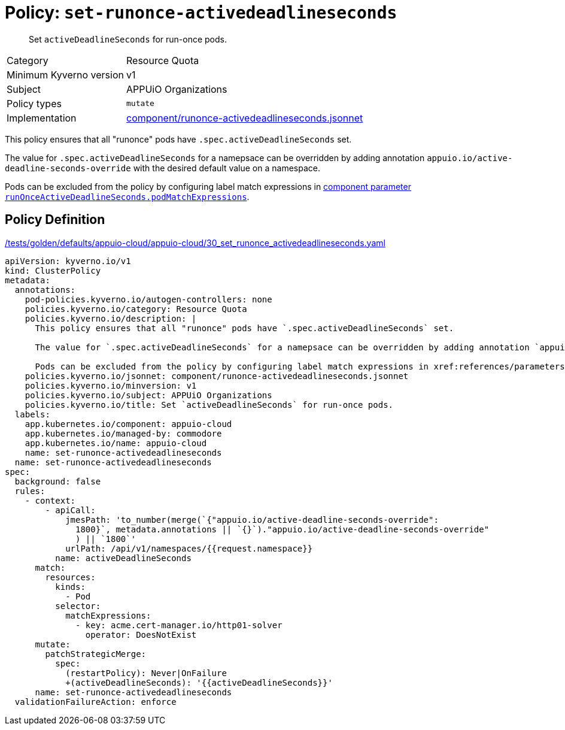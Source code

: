//
// This page is autogenerated from `tools/render/templates/policy.adoc -- DO NOT EDIT manually
//
= Policy: `set-runonce-activedeadlineseconds`

[abstract]
Set `activeDeadlineSeconds` for run-once pods.

[horizontal]
Category:: Resource Quota
Minimum Kyverno version:: v1
Subject:: APPUiO Organizations
Policy types:: `mutate`
Implementation:: https://github.com/appuio/component-appuio-cloud/tree/master/component/runonce-activedeadlineseconds.jsonnet[component/runonce-activedeadlineseconds.jsonnet]

This policy ensures that all "runonce" pods have `.spec.activeDeadlineSeconds` set.

The value for `.spec.activeDeadlineSeconds` for a namepsace can be overridden by adding annotation `appuio.io/active-deadline-seconds-override` with the desired default value on a namespace.

Pods can be excluded from the policy by configuring label match expressions in xref:references/parameters.adoc#_runonceactivedeadlineseconds_podmatchexpressions[component parameter `runOnceActiveDeadlineSeconds.podMatchExpressions`].


== Policy Definition

.https://github.com/appuio/component-appuio-cloud/tree/master//tests/golden/defaults/appuio-cloud/appuio-cloud/30_set_runonce_activedeadlineseconds.yaml[/tests/golden/defaults/appuio-cloud/appuio-cloud/30_set_runonce_activedeadlineseconds.yaml,window=_blank]
[source,yaml]
----
apiVersion: kyverno.io/v1
kind: ClusterPolicy
metadata:
  annotations:
    pod-policies.kyverno.io/autogen-controllers: none
    policies.kyverno.io/category: Resource Quota
    policies.kyverno.io/description: |
      This policy ensures that all "runonce" pods have `.spec.activeDeadlineSeconds` set.

      The value for `.spec.activeDeadlineSeconds` for a namepsace can be overridden by adding annotation `appuio.io/active-deadline-seconds-override` with the desired default value on a namespace.

      Pods can be excluded from the policy by configuring label match expressions in xref:references/parameters.adoc#_runonceactivedeadlineseconds_podmatchexpressions[component parameter `runOnceActiveDeadlineSeconds.podMatchExpressions`].
    policies.kyverno.io/jsonnet: component/runonce-activedeadlineseconds.jsonnet
    policies.kyverno.io/minversion: v1
    policies.kyverno.io/subject: APPUiO Organizations
    policies.kyverno.io/title: Set `activeDeadlineSeconds` for run-once pods.
  labels:
    app.kubernetes.io/component: appuio-cloud
    app.kubernetes.io/managed-by: commodore
    app.kubernetes.io/name: appuio-cloud
    name: set-runonce-activedeadlineseconds
  name: set-runonce-activedeadlineseconds
spec:
  background: false
  rules:
    - context:
        - apiCall:
            jmesPath: 'to_number(merge(`{"appuio.io/active-deadline-seconds-override":
              1800}`, metadata.annotations || `{}`)."appuio.io/active-deadline-seconds-override"
              ) || `1800`'
            urlPath: /api/v1/namespaces/{{request.namespace}}
          name: activeDeadlineSeconds
      match:
        resources:
          kinds:
            - Pod
          selector:
            matchExpressions:
              - key: acme.cert-manager.io/http01-solver
                operator: DoesNotExist
      mutate:
        patchStrategicMerge:
          spec:
            (restartPolicy): Never|OnFailure
            +(activeDeadlineSeconds): '{{activeDeadlineSeconds}}'
      name: set-runonce-activedeadlineseconds
  validationFailureAction: enforce

----
